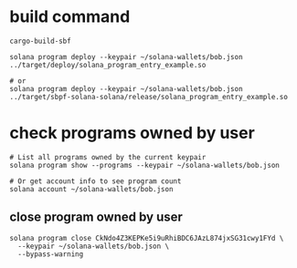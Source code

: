 * build command

#+begin_src shell
cargo-build-sbf

solana program deploy --keypair ~/solana-wallets/bob.json ../target/deploy/solana_program_entry_example.so

# or
solana program deploy --keypair ~/solana-wallets/bob.json ../target/sbpf-solana-solana/release/solana_program_entry_example.so
#+end_src

* check programs owned by user

#+begin_src shell
# List all programs owned by the current keypair
solana program show --programs --keypair ~/solana-wallets/bob.json

# Or get account info to see program count
solana account ~/solana-wallets/bob.json
#+end_src

** close program owned by user

#+begin_src shell
solana program close CkNdo4Z3KEPKe5i9uRhiBDC6JAzL874jxSG31cwy1FYd \
  --keypair ~/solana-wallets/bob.json \
  --bypass-warning
#+end_src